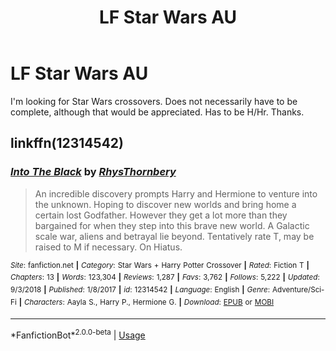 #+TITLE: LF Star Wars AU

* LF Star Wars AU
:PROPERTIES:
:Score: 3
:DateUnix: 1566634484.0
:DateShort: 2019-Aug-24
:FlairText: Request
:END:
I'm looking for Star Wars crossovers. Does not necessarily have to be complete, although that would be appreciated. Has to be H/Hr. Thanks.


** linkffn(12314542)
:PROPERTIES:
:Author: Aet2991
:Score: 1
:DateUnix: 1566768132.0
:DateShort: 2019-Aug-26
:END:

*** [[https://www.fanfiction.net/s/12314542/1/][*/Into The Black/*]] by [[https://www.fanfiction.net/u/5962460/RhysThornbery][/RhysThornbery/]]

#+begin_quote
  An incredible discovery prompts Harry and Hermione to venture into the unknown. Hoping to discover new worlds and bring home a certain lost Godfather. However they get a lot more than they bargained for when they step into this brave new world. A Galactic scale war, aliens and betrayal lie beyond. Tentatively rate T, may be raised to M if necessary. On Hiatus.
#+end_quote

^{/Site/:} ^{fanfiction.net} ^{*|*} ^{/Category/:} ^{Star} ^{Wars} ^{+} ^{Harry} ^{Potter} ^{Crossover} ^{*|*} ^{/Rated/:} ^{Fiction} ^{T} ^{*|*} ^{/Chapters/:} ^{13} ^{*|*} ^{/Words/:} ^{123,304} ^{*|*} ^{/Reviews/:} ^{1,287} ^{*|*} ^{/Favs/:} ^{3,762} ^{*|*} ^{/Follows/:} ^{5,222} ^{*|*} ^{/Updated/:} ^{9/3/2018} ^{*|*} ^{/Published/:} ^{1/8/2017} ^{*|*} ^{/id/:} ^{12314542} ^{*|*} ^{/Language/:} ^{English} ^{*|*} ^{/Genre/:} ^{Adventure/Sci-Fi} ^{*|*} ^{/Characters/:} ^{Aayla} ^{S.,} ^{Harry} ^{P.,} ^{Hermione} ^{G.} ^{*|*} ^{/Download/:} ^{[[http://www.ff2ebook.com/old/ffn-bot/index.php?id=12314542&source=ff&filetype=epub][EPUB]]} ^{or} ^{[[http://www.ff2ebook.com/old/ffn-bot/index.php?id=12314542&source=ff&filetype=mobi][MOBI]]}

--------------

*FanfictionBot*^{2.0.0-beta} | [[https://github.com/tusing/reddit-ffn-bot/wiki/Usage][Usage]]
:PROPERTIES:
:Author: FanfictionBot
:Score: 1
:DateUnix: 1566768145.0
:DateShort: 2019-Aug-26
:END:
